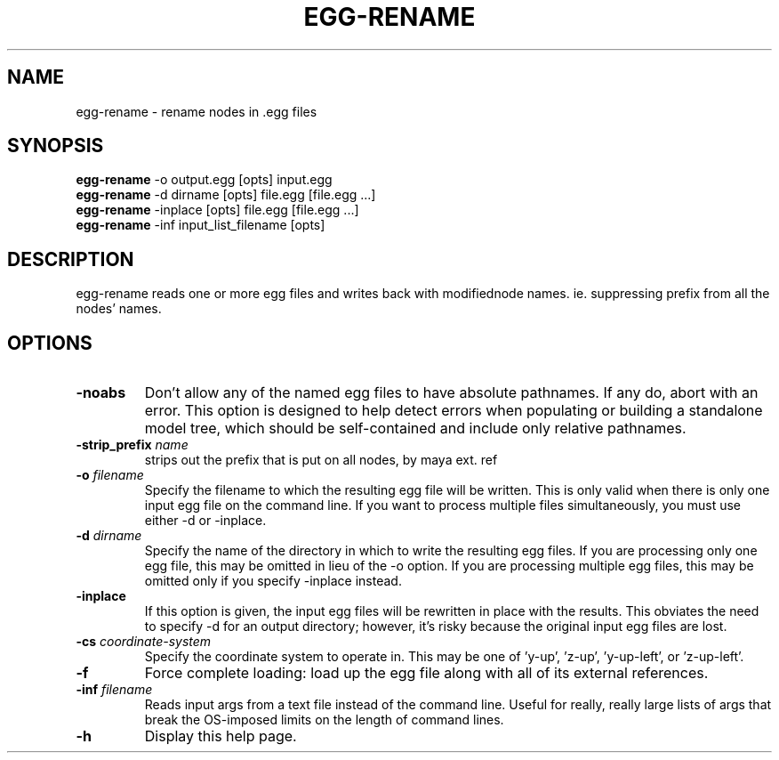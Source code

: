 .\" Automatically generated by egg-rename -write-bam
.TH EGG-RENAME 1 "27 December 2014" "1.9.0" Panda3D
.SH NAME
egg-rename \- rename nodes in .egg files
.SH SYNOPSIS
\fBegg-rename\fR -o output.egg [opts] input.egg
.br
\fBegg-rename\fR -d dirname [opts] file.egg [file.egg ...]
.br
\fBegg-rename\fR -inplace [opts] file.egg [file.egg ...]
.br
\fBegg-rename\fR -inf input_list_filename [opts]
.SH DESCRIPTION
egg\-rename reads one or more egg files and writes back with modifiednode names. ie. suppressing prefix from all the nodes' names. 
.SH OPTIONS
.TP
.B \-noabs
Don't allow any of the named egg files to have absolute pathnames.  If any do, abort with an error.  This option is designed to help detect errors when populating or building a standalone model tree, which should be self-contained and include only relative pathnames.
.TP
.BI "\-strip_prefix " "name"
strips out the prefix that is put on all nodes, by maya ext. ref
.TP
.BI "\-o " "filename"
Specify the filename to which the resulting egg file will be written.  This is only valid when there is only one input egg file on the command line.  If you want to process multiple files simultaneously, you must use either -d or -inplace.
.TP
.BI "\-d " "dirname"
Specify the name of the directory in which to write the resulting egg files.  If you are processing only one egg file, this may be omitted in lieu of the -o option.  If you are processing multiple egg files, this may be omitted only if you specify -inplace instead.
.TP
.B \-inplace
If this option is given, the input egg files will be rewritten in place with the results.  This obviates the need to specify -d for an output directory; however, it's risky because the original input egg files are lost.
.TP
.BI "\-cs " "coordinate-system"
Specify the coordinate system to operate in.  This may be one of 'y-up', 'z-up', 'y-up-left', or 'z-up-left'.
.TP
.B \-f
Force complete loading: load up the egg file along with all of its external references.
.TP
.BI "\-inf " "filename"
Reads input args from a text file instead of the command line.  Useful for really, really large lists of args that break the OS-imposed limits on the length of command lines.
.TP
.B \-h
Display this help page.
